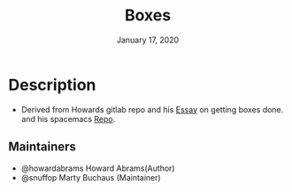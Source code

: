 #+TITLE:   Boxes
#+DATE:    January 17, 2020
#+STARTUP: inlineimages nofold

* Table of Contents :TOC_3:noexport:
- [[#description][Description]]
  - [[#maintainers][Maintainers]]

* Description
# A summary of what this module does.

+ Derived from Howards gitlab repo and his [[http://howardism.org/Technical/Emacs/getting-boxes-done.html][Essay]] on getting boxes done. and his
  spacemacs [[https://gitlab.com/howardabrams/spacemacs.d/tree/master/elisp][Repo]].

** Maintainers
+ @howardabrams Howard Abrams(Author)
+ @snuffop Marty Buchaus (Maintainer)
